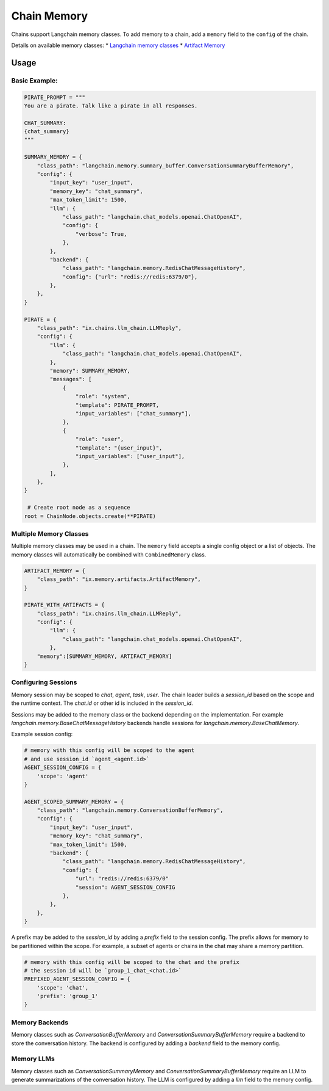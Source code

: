 Chain Memory
############

Chains support Langchain memory classes. To add memory to a chain, add a ``memory`` field to the ``config`` of the
chain.


Details on available memory classes:
* `Langchain memory classes <https://python.langchain.com/en/latest/modules/memory/how_to_guides.html>`_
* `Artifact Memory <docs/chains/artifacts.rst>`_


Usage
=====

Basic Example:
--------------

.. code-block:: python

    PIRATE_PROMPT = """
    You are a pirate. Talk like a pirate in all responses.

    CHAT_SUMMARY:
    {chat_summary}
    """

    SUMMARY_MEMORY = {
        "class_path": "langchain.memory.summary_buffer.ConversationSummaryBufferMemory",
        "config": {
            "input_key": "user_input",
            "memory_key": "chat_summary",
            "max_token_limit": 1500,
            "llm": {
                "class_path": "langchain.chat_models.openai.ChatOpenAI",
                "config": {
                    "verbose": True,
                },
            },
            "backend": {
                "class_path": "langchain.memory.RedisChatMessageHistory",
                "config": {"url": "redis://redis:6379/0"},
            },
        },
    }

    PIRATE = {
        "class_path": "ix.chains.llm_chain.LLMReply",
        "config": {
            "llm": {
                "class_path": "langchain.chat_models.openai.ChatOpenAI",
            },
            "memory": SUMMARY_MEMORY,
            "messages": [
                {
                    "role": "system",
                    "template": PIRATE_PROMPT,
                    "input_variables": ["chat_summary"],
                },
                {
                    "role": "user",
                    "template": "{user_input}",
                    "input_variables": ["user_input"],
                },
            ],
        },
    }

     # Create root node as a sequence
    root = ChainNode.objects.create(**PIRATE)


Multiple Memory Classes
------------------------

Multiple memory classes may be used in a chain. The ``memory`` field accepts a single config object or a list of
objects. The memory classes will automatically be combined with ``CombinedMemory`` class.



.. code-block:: python

    ARTIFACT_MEMORY = {
        "class_path": "ix.memory.artifacts.ArtifactMemory",
    }

    PIRATE_WITH_ARTIFACTS = {
        "class_path": "ix.chains.llm_chain.LLMReply",
        "config": {
            "llm": {
                "class_path": "langchain.chat_models.openai.ChatOpenAI",
            },
        "memory":[SUMMARY_MEMORY, ARTIFACT_MEMORY]
    }


Configuring Sessions
---------------------

Memory session may be scoped to `chat`, `agent`, `task`, `user`. The chain loader builds a `session_id` based on the
scope and the runtime context. The `chat.id` or other id is included in the `session_id`.

Sessions may be added to the memory class or the backend depending on the implementation. For example
`langchain.memory.BaseChatMessageHistory` backends handle sessions for `langchain.memory.BaseChatMemory`.

Example session config:

.. code-block:: python

    # memory with this config will be scoped to the agent
    # and use session_id `agent_<agent.id>`
    AGENT_SESSION_CONFIG = {
        'scope': 'agent'
    }

    AGENT_SCOPED_SUMMARY_MEMORY = {
        "class_path": "langchain.memory.ConversationBufferMemory",
        "config": {
            "input_key": "user_input",
            "memory_key": "chat_summary",
            "max_token_limit": 1500,
            "backend": {
                "class_path": "langchain.memory.RedisChatMessageHistory",
                "config": {
                    "url": "redis://redis:6379/0"
                    "session": AGENT_SESSION_CONFIG
                },
            },
        },
    }



A prefix may be added to the `session_id` by adding a `prefix` field to the session config. The prefix allows
for memory to be partitioned within the scope. For example, a subset of agents or chains in the chat may share
a memory partition.

.. code-block:: python

    # memory with this config will be scoped to the chat and the prefix
    # the session id will be `group_1_chat_<chat.id>`
    PREFIXED_AGENT_SESSION_CONFIG = {
        'scope': 'chat',
        'prefix': 'group_1'
    }


Memory Backends
----------------

Memory classes such as `ConversationBufferMemory` and `ConversationSummaryBufferMemory` require a backend to store
the conversation history. The backend is configured by adding a `backend` field to the memory config.

.. code-block:: python
    REDIS_MEMORY_BACKEND = {
        "class_path": "langchain.memory.RedisChatMessageHistory",
        "config": {
            "url": "redis://redis:6379/0"
            "session": AGENT_SESSION_CONFIG
        },
    },


Memory LLMs
------------

Memory classes such as `ConversationSummaryMemory` and `ConversationSummaryBufferMemory` require an LLM to generate
summarizations of the conversation history. The LLM is configured by adding a `llm` field to the memory config.

.. code-block:: python
    MEMORY_LLM = {
        "class_path": "langchain.chat_models.openai.ChatOpenAI",
        "config": {
            "verbose": True,
        },
    },
